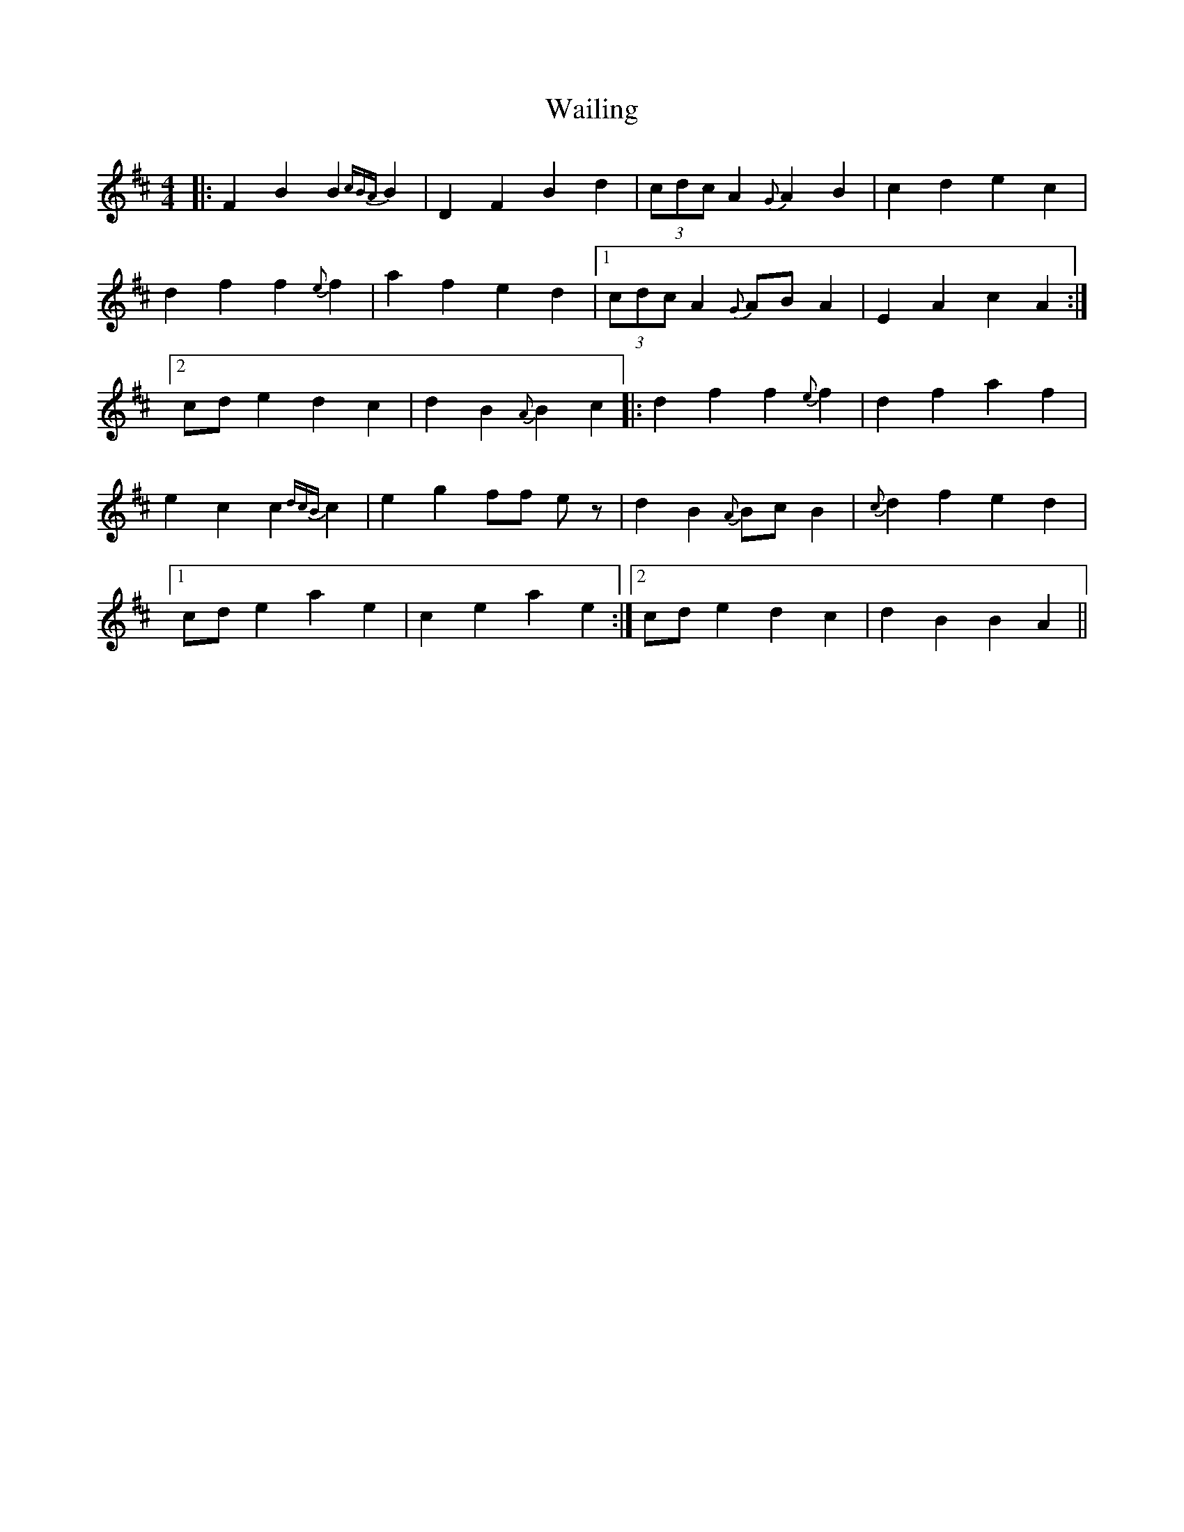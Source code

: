 X: 41909
T: Wailing
R: reel
M: 4/4
K: Dmajor
|:F2B2 B2{cBA}B2|D2F2 B2d2|(3cdc A2 {G}A2B2|c2d2 e2c2|
d2f2 f2{e}f2|a2f2 e2d2|1 (3cdc A2 {G}ABA2|E2A2 c2A2:|
[2 cde2 d2c2|d2B2 {A}B2c2|:d2f2 f2{e}f2|d2f2 a2f2|
e2c2 c2{dcB}c2|e2g2 ff ez|d2B2 {A}BcB2|{c}d2f2 e2d2|
[1 cde2 a2e2|c2e2 a2e2:|2 cde2 d2c2|d2B2 B2A2||

